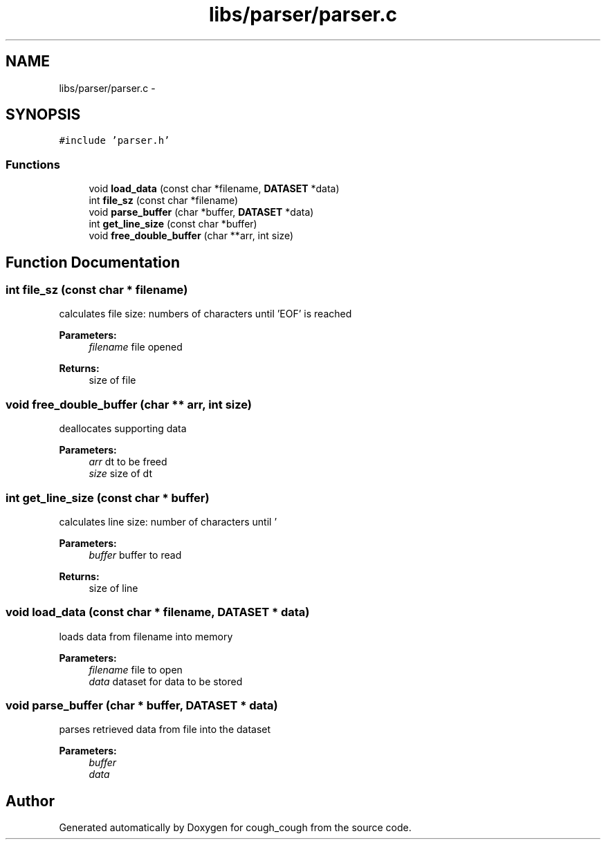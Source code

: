 .TH "libs/parser/parser.c" 3 "Tue Jun 7 2022" "cough_cough" \" -*- nroff -*-
.ad l
.nh
.SH NAME
libs/parser/parser.c \- 
.SH SYNOPSIS
.br
.PP
\fC#include 'parser\&.h'\fP
.br

.SS "Functions"

.in +1c
.ti -1c
.RI "void \fBload_data\fP (const char *filename, \fBDATASET\fP *data)"
.br
.ti -1c
.RI "int \fBfile_sz\fP (const char *filename)"
.br
.ti -1c
.RI "void \fBparse_buffer\fP (char *buffer, \fBDATASET\fP *data)"
.br
.ti -1c
.RI "int \fBget_line_size\fP (const char *buffer)"
.br
.ti -1c
.RI "void \fBfree_double_buffer\fP (char **arr, int size)"
.br
.in -1c
.SH "Function Documentation"
.PP 
.SS "int file_sz (const char * filename)"
calculates file size: numbers of characters until 'EOF' is reached 
.PP
\fBParameters:\fP
.RS 4
\fIfilename\fP file opened 
.RE
.PP
\fBReturns:\fP
.RS 4
size of file 
.RE
.PP

.SS "void free_double_buffer (char ** arr, int size)"
deallocates supporting data 
.PP
\fBParameters:\fP
.RS 4
\fIarr\fP dt to be freed 
.br
\fIsize\fP size of dt 
.RE
.PP

.SS "int get_line_size (const char * buffer)"
calculates line size: number of characters until '
.br
' is reached 
.PP
\fBParameters:\fP
.RS 4
\fIbuffer\fP buffer to read 
.RE
.PP
\fBReturns:\fP
.RS 4
size of line 
.RE
.PP

.SS "void load_data (const char * filename, \fBDATASET\fP * data)"
loads data from filename into memory 
.PP
\fBParameters:\fP
.RS 4
\fIfilename\fP file to open 
.br
\fIdata\fP dataset for data to be stored 
.RE
.PP

.SS "void parse_buffer (char * buffer, \fBDATASET\fP * data)"
parses retrieved data from file into the dataset 
.PP
\fBParameters:\fP
.RS 4
\fIbuffer\fP 
.br
\fIdata\fP 
.RE
.PP

.SH "Author"
.PP 
Generated automatically by Doxygen for cough_cough from the source code\&.
